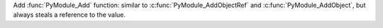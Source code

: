 Add :func:`PyModule_Add` function: similar to :c:func:`PyModule_AddObjectRef` and :c:func:`PyModule_AddObject`, but always steals a reference to the value.
